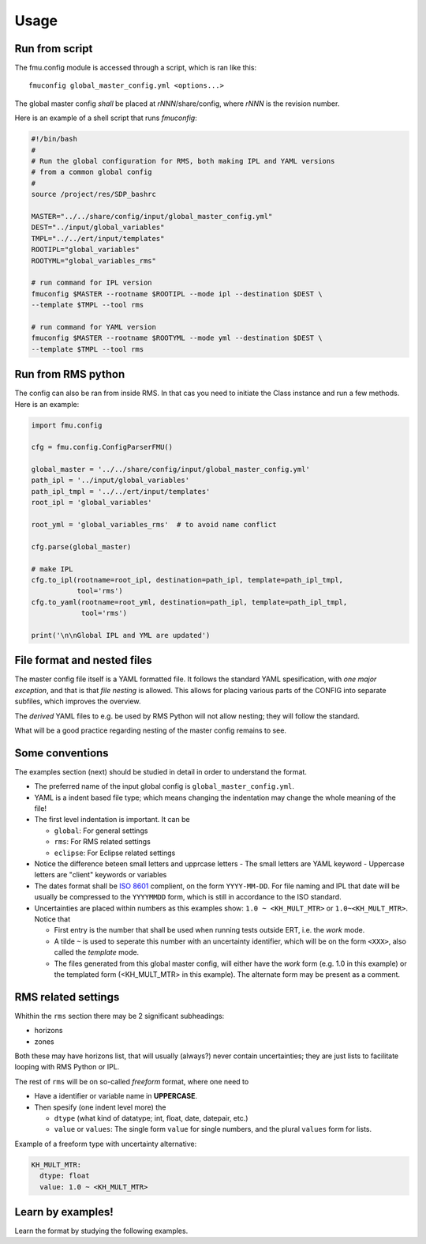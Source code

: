 =====
Usage
=====

Run from script
---------------

The fmu.config module is accessed through a script, which is ran like this::

  fmuconfig global_master_config.yml <options...>

The global master config *shall* be placed at *rNNN*/share/config, where *rNNN* is
the revision number.

Here is an example of a shell script that runs `fmuconfig`:

.. code-block:: bash

   #!/bin/bash
   #
   # Run the global configuration for RMS, both making IPL and YAML versions
   # from a common global config
   #
   source /project/res/SDP_bashrc

   MASTER="../../share/config/input/global_master_config.yml"
   DEST="../input/global_variables"
   TMPL="../../ert/input/templates"
   ROOTIPL="global_variables"
   ROOTYML="global_variables_rms"

   # run command for IPL version
   fmuconfig $MASTER --rootname $ROOTIPL --mode ipl --destination $DEST \
   --template $TMPL --tool rms

   # run command for YAML version
   fmuconfig $MASTER --rootname $ROOTYML --mode yml --destination $DEST \
   --template $TMPL --tool rms


Run from RMS python
-------------------

The config can also be ran from inside RMS. In that cas you need to initiate the Class
instance and run a few methods. Here is an example:

.. code-block:: python

   import fmu.config

   cfg = fmu.config.ConfigParserFMU()

   global_master = '../../share/config/input/global_master_config.yml'
   path_ipl = '../input/global_variables'
   path_ipl_tmpl = '../../ert/input/templates'
   root_ipl = 'global_variables'

   root_yml = 'global_variables_rms'  # to avoid name conflict

   cfg.parse(global_master)

   # make IPL
   cfg.to_ipl(rootname=root_ipl, destination=path_ipl, template=path_ipl_tmpl,
              tool='rms')
   cfg.to_yaml(rootname=root_yml, destination=path_ipl, template=path_ipl_tmpl,
               tool='rms')

   print('\n\nGlobal IPL and YML are updated')


File format and nested files
----------------------------

The master config file itself is a YAML formatted file. It follows the standard
YAML spesification, with *one major exception*, and that is that
*file nesting* is allowed. This allows for placing various parts of
the CONFIG into separate subfiles, which improves the overview.

The *derived* YAML files to e.g. be used by RMS Python will not allow nesting;
they will follow the standard.

What will be a good practice regarding nesting of the master config remains to see.

Some conventions
----------------

The examples section (next) should be studied in detail in order to
understand the format.

* The preferred name of the input global config is ``global_master_config.yml``.

* YAML is a indent based file type; which means changing the indentation
  may change the whole meaning of the file!

* The first level indentation is important. It can be

  - ``global``: For general settings
  - ``rms``: For RMS related settings
  - ``eclipse``: For Eclipse related settings

* Notice the difference beteen small letters and upprcase letters
  - The small letters are YAML keyword
  - Uppercase letters are "client" keywords or variables

* The dates format shall be `ISO 8601`_ complient, on the form ``YYYY-MM-DD``.
  For file naming and IPL that date will be usually be compressed to
  the ``YYYYMMDD`` form, which is still in accordance to the ISO standard.

* Uncertainties are placed within numbers as this examples show:
  ``1.0 ~ <KH_MULT_MTR>`` or ``1.0~<KH_MULT_MTR>``. Notice that

  - First entry is the number that shall be used when running tests outside ERT,
    i.e. the *work* mode.
  - A tilde ``~`` is used to seperate this number with an uncertainty identifier,
    which will be on the form ``<XXX>``, also called the *template* mode.
  - The files generated from this global master config, will either have the
    *work* form (e.g. 1.0 in this example) or the templated form (<KH_MULT_MTR> in
    this example). The alternate form may be present as a comment.

RMS related settings
--------------------

Whithin the ``rms`` section there may be 2 significant subheadings:

* horizons
* zones

Both these may have horizons list, that will usually (always?) never contain
uncertainties; they are just lists to facilitate looping with RMS
Python or IPL.

The rest of ``rms`` will be on so-called *freeform* format, where one need to

* Have a identifier or variable name in **UPPERCASE**.
* Then spesify (one indent level more) the

  - ``dtype`` (what kind of datatype; int, float, date, datepair, etc.)
  - ``value`` or ``values``: The single form ``value`` for single numbers, and the
    plural ``values`` form for lists.

Example of a freeform type with uncertainty alternative:

.. code-block:: yaml

  KH_MULT_MTR:
    dtype: float
    value: 1.0 ~ <KH_MULT_MTR>



Learn by examples!
------------------

Learn the format by studying the following examples.



.. _ISO 8601: https://en.wikipedia.org/wiki/ISO_8601
